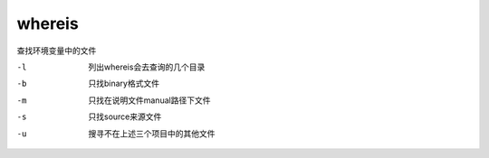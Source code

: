 ============================
whereis
============================


.. post:: 2023-02-24 22:59:42
  :tags: linux, linux指令
  :category: 操作系统
  :author: YanQue
  :location: CD
  :language: zh-cn


查找环境变量中的文件

-l    列出whereis会去查询的几个目录
-b    只找binary格式文件
-m    只找在说明文件manual路径下文件
-s    只找source来源文件
-u    搜寻不在上述三个项目中的其他文件




